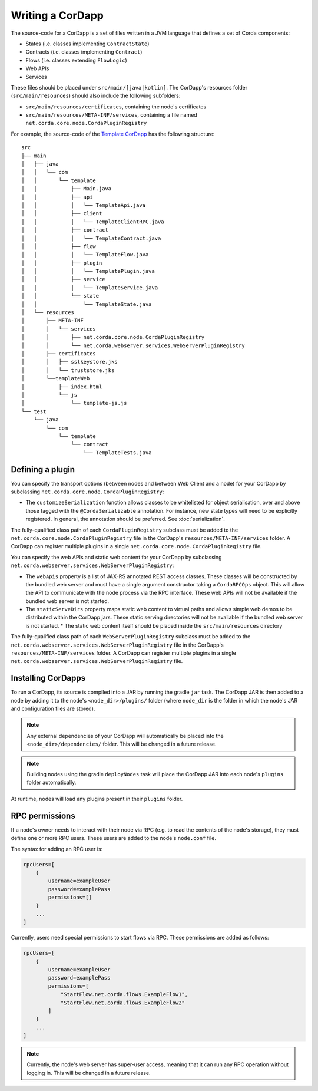 Writing a CorDapp
=================

The source-code for a CorDapp is a set of files written in a JVM language that defines a set of Corda components:

* States (i.e. classes implementing ``ContractState``)
* Contracts (i.e. classes implementing ``Contract``)
* Flows (i.e. classes extending ``FlowLogic``)
* Web APIs
* Services

These files should be placed under ``src/main/[java|kotlin]``. The CorDapp's resources folder (``src/main/resources``)
should also include the following subfolders:

* ``src/main/resources/certificates``, containing the node's certificates
* ``src/main/resources/META-INF/services``, containing a file named ``net.corda.core.node.CordaPluginRegistry``

For example, the source-code of the `Template CorDapp <https://github.com/corda/cordapp-template>`_ has the following
structure:

.. parsed-literal::

    src
    ├── main
    │   ├── java
    │   │   └── com
    │   │       └── template
    │   │           ├── Main.java
    │   │           ├── api
    │   │           │   └── TemplateApi.java
    │   │           ├── client
    │   │           │   └── TemplateClientRPC.java
    │   │           ├── contract
    │   │           │   └── TemplateContract.java
    │   │           ├── flow
    │   │           │   └── TemplateFlow.java
    │   │           ├── plugin
    │   │           │   └── TemplatePlugin.java
    │   │           ├── service
    │   │           │   └── TemplateService.java
    │   │           └── state
    │   │               └── TemplateState.java
    │   └── resources
    │       ├── META-INF
    │       │   └── services
    │       │       ├── net.corda.core.node.CordaPluginRegistry
    │       │       └── net.corda.webserver.services.WebServerPluginRegistry
    │       ├── certificates
    │       │   ├── sslkeystore.jks
    │       │   └── truststore.jks
    │       └──templateWeb
    │           ├── index.html
    │           └── js
    │               └── template-js.js
    └── test
        └── java
            └── com
                └── template
                    └── contract
                        └── TemplateTests.java

Defining a plugin
-----------------
You can specify the transport options (between nodes and between Web Client and a node) for your CorDapp by subclassing
``net.corda.core.node.CordaPluginRegistry``:

* The ``customizeSerialization`` function allows classes to be whitelisted for object serialisation, over and
  above those tagged with the ``@CordaSerializable`` annotation. For instance, new state types will need to be
  explicitly registered. In general, the annotation should be preferred. See :doc:`serialization`.

The fully-qualified class path of each ``CordaPluginRegistry`` subclass must be added to the
``net.corda.core.node.CordaPluginRegistry`` file in the CorDapp's ``resources/META-INF/services`` folder. A CorDapp
can register multiple plugins in a single ``net.corda.core.node.CordaPluginRegistry`` file.


You can specify the web APIs and static web content for your CorDapp by subclassing
``net.corda.webserver.services.WebServerPluginRegistry``:

* The ``webApis`` property is a list of JAX-RS annotated REST access classes. These classes will be constructed by
  the bundled web server and must have a single argument constructor taking a ``CordaRPCOps`` object. This will
  allow the API to communicate with the node process via the RPC interface. These web APIs will not be available if the
  bundled web server is not started.

* The ``staticServeDirs`` property maps static web content to virtual paths and allows simple web demos to be
  distributed within the CorDapp jars. These static serving directories will not be available if the bundled web server
  is not started.
  * The static web content itself should be placed inside the ``src/main/resources`` directory

The fully-qualified class path of each ``WebServerPluginRegistry`` subclass must be added to the
``net.corda.webserver.services.WebServerPluginRegistry`` file in the CorDapp's ``resources/META-INF/services`` folder. A CorDapp
can register multiple plugins in a single ``net.corda.webserver.services.WebServerPluginRegistry`` file.

Installing CorDapps
-------------------
To run a CorDapp, its source is compiled into a JAR by running the gradle ``jar`` task. The CorDapp JAR is then added
to a node by adding it to the node's ``<node_dir>/plugins/`` folder (where ``node_dir`` is the folder in which the
node's JAR and configuration files are stored).

.. note:: Any external dependencies of your CorDapp will automatically be placed into the
   ``<node_dir>/dependencies/`` folder. This will be changed in a future release.

.. note:: Building nodes using the gradle ``deployNodes`` task will place the CorDapp JAR into each node's ``plugins``
   folder automatically.

At runtime, nodes will load any plugins present in their ``plugins`` folder.

RPC permissions
---------------
If a node's owner needs to interact with their node via RPC (e.g. to read the contents of the node's storage), they
must define one or more RPC users. These users are added to the node's ``node.conf`` file.

The syntax for adding an RPC user is:

.. container:: codeset

    .. sourcecode:: groovy

        rpcUsers=[
            {
                username=exampleUser
                password=examplePass
                permissions=[]
            }
            ...
        ]

Currently, users need special permissions to start flows via RPC. These permissions are added as follows:

.. container:: codeset

    .. sourcecode:: groovy

        rpcUsers=[
            {
                username=exampleUser
                password=examplePass
                permissions=[
                    "StartFlow.net.corda.flows.ExampleFlow1",
                    "StartFlow.net.corda.flows.ExampleFlow2"
                ]
            }
            ...
        ]

.. note:: Currently, the node's web server has super-user access, meaning that it can run any RPC operation without
   logging in. This will be changed in a future release.
